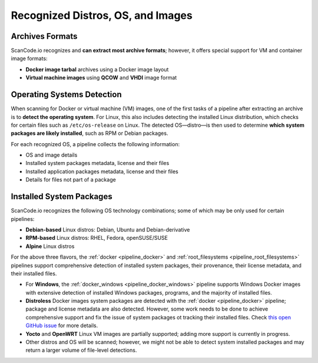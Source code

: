 .. _recognized_distros_os_images:

Recognized Distros, OS, and Images
==================================

Archives Formats
----------------

ScanCode.io recognizes and **can extract most archive formats**; however, it offers
special support for VM and container image formats:

- **Docker image tarbal** archives using a Docker image layout
- **Virtual machine images** using **QCOW** and **VHDI** image format

Operating Systems Detection
---------------------------

When scanning for Docker or virtual machine (VM) images, one of the first tasks
of a pipeline after extracting an archive is to **detect the operating system**.
For Linux, this also includes detecting the installed Linux distribution, which
checks for certain files such as ``/etc/os-release`` on Linux.
The detected OS—distro—is then used to determine **which system packages are
likely installed**, such as RPM or Debian packages.

For each recognized OS, a pipeline collects the following information:

- OS and image details
- Installed system packages metadata, license and their files
- Installed application packages metadata, license and their files
- Details for files not part of a package

Installed System Packages
-------------------------

ScanCode.io recognizes the following OS technology combinations; some of which
may be only used for certain pipelines:

- **Debian-based** Linux distros: Debian, Ubuntu and Debian-derivative
- **RPM-based** Linux distros: RHEL, Fedora, openSUSE/SUSE
- **Alpine** Linux distros

For the above three flavors, the :ref:`docker <pipeline_docker>` and
:ref:`root_filesystems <pipeline_root_filesystems>` pipelines support comprehensive
detection of installed system packages, their provenance, their license metadata,
and their installed files.

- For **Windows**, the :ref:`docker_windows <pipeline_docker_windows>` pipeline supports
  Windows Docker images with extensive detection of installed Windows packages,
  programs, and the majority of installed files.

- **Distroless** Docker images system packages are detected with the
  :ref:`docker <pipeline_docker>` pipeline; package and license metadata are also
  detected.
  However, some work needs to be done to achieve comprehensive support and fix
  the issue of system packages ot tracking their installed files. Check `this
  open GitHub issue <https://github.com/GoogleContainerTools/distroless/issues/741>`_
  for more details.

- **Yocto** and **OpenWRT** Linux VM images are partially supported; adding more support
  is currently in progress.

- Other distros and OS will be scanned; however, we might not be able to detect
  system installed packages and may return a larger volume of file-level
  detections.
